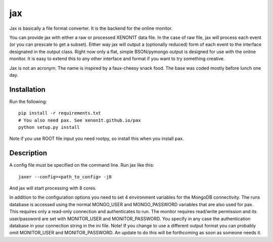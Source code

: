 ===
jax
===


Jax is basically a file format converter. It is the backend for the online monitor. 

You can provide jax with either a raw or processed XENON1T data file. In the case 
of raw file, jax will process each event (or you can prescale to get a subset). 
Either way jax will output a (optionally reduced) form of each event to the interface 
designated in the output class. Right now only a flat, simple BSON/pymongo output 
is designed for use with the online monitor. It is easy to extend this to any 
other interface and format if you want to try something creative.

Jax is not an acronym. The name is inspired by a faux-cheesy snack food. The base 
was coded mostly before lunch one day.

Installation
============

Run the following::

  pip install -r requirements.txt
  # You also need pax. See xenon1t.github.io/pax
  python setup.py install

Note if you use ROOT file input you need rootpy, so install this when you install pax.


Description
===========

A config file must be specified on the command line. Run jax like this::

  jaxer --config=<path_to_config> -j8

And jax will start processing with 8 cores. 

In addition to the configuration options you need to set 4 environment variables 
for the MongoDB connectivity. The runs database is accessed using the normal 
MONGO_USER and MONGO_PASSWORD variables that are also used for pax. This 
requires only a read-only connection and authenticates to run. The monitor 
requires read/write permission and its user/password are set with MONITOR_USER 
and MONITOR_PASSWORD. You specify in any case the authentication database in 
your connection string in the ini file. Note! If you change to use a different
output format you can probably omit MONITOR_USER and MONITOR_PASSWORD. An update
to do this will be forthcoming as soon as someone needs it.
